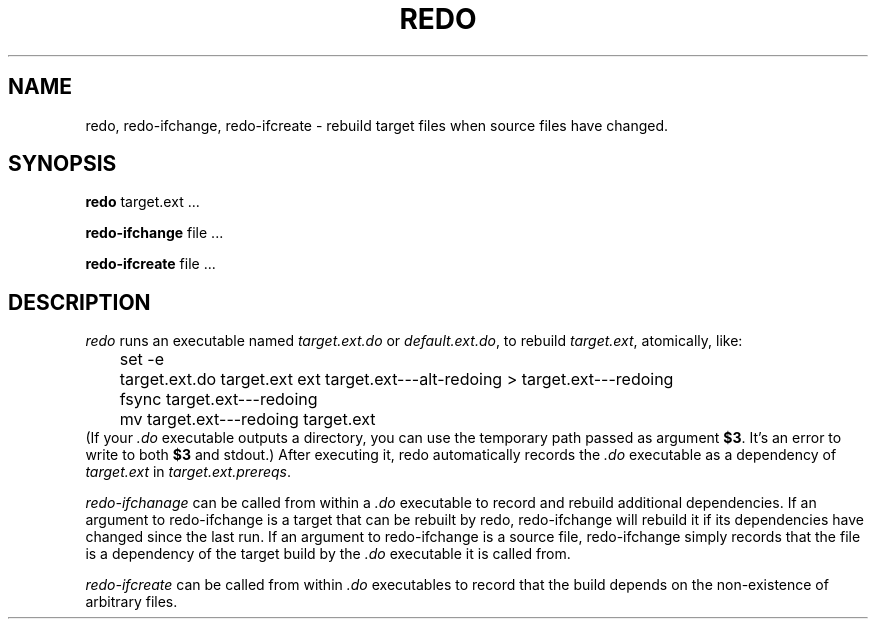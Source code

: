 .TH REDO 1 
.SH NAME
redo, redo-ifchange, redo-ifcreate \- rebuild target files when source files have changed.
.SH SYNOPSIS
.B redo
target.ext ...
.PP
.B redo-ifchange
file ...
.PP
.B redo-ifcreate
file ...
.PP
.SH DESCRIPTION

.I redo
runs an executable named
.I target.ext.do
or
.IR default.ext.do ,
to rebuild
.IR target.ext ,
atomically, like:
.EX
	set -e
	target.ext.do target.ext ext target.ext---alt-redoing > target.ext---redoing
	fsync target.ext---redoing
	mv target.ext---redoing target.ext
.EE
(If your
.I .do
executable outputs a directory, you can use the temporary path passed as argument
.BR $3 .
It's an error to write to both
.B $3
and stdout.)
After executing it, redo automatically records the
.I .do
executable as a dependency of
.I target.ext
in
.IR target.ext.prereqs .
.PP

.I redo-ifchanage
can be called from within a
.I .do
executable to record and rebuild additional dependencies.
If an argument to redo-ifchange is a target that can be rebuilt by redo,
redo-ifchange will rebuild it if its dependencies have changed since the last run.
If an argument to redo-ifchange is a source file,
redo-ifchange simply records that the file is a dependency of the target build by the
.I .do
executable it is called from.

.I redo-ifcreate
can be called from within
.I .do
executables to record that the build depends on the non-existence of arbitrary files.
